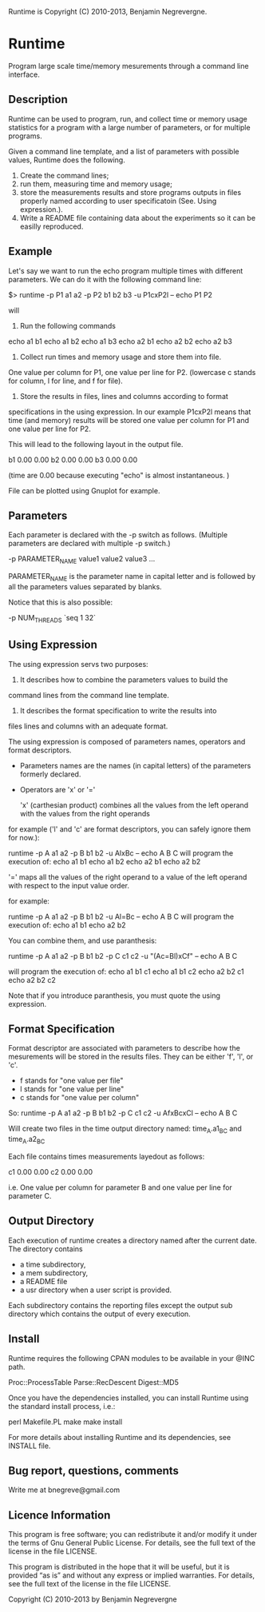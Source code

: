 Runtime is Copyright (C) 2010-2013, Benjamin Negrevergne.

* Runtime

Program large scale time/memory mesurements through a command line interface. 

** Description 

Runtime can be used to program, run, and collect time or memory usage
statistics for a program with a large number of parameters, or for
multiple programs. 

Given a command line template, and a list of parameters with possible
values, Runtime does the following.

1. Create the command lines; 
2. run them, measuring time and memory usage; 
3. store the measurements results and store programs outputs in files
   properly named according to user specificatoin (See. Using expression.).
4. Write a README file containing data about the experiments so it can
   be easilly reproduced.

** Example 

Let's say we want to run the echo program multiple times with
different parameters.
We can do it with the following command line:

 $> runtime -p P1 a1 a2 -p P2 b1 b2 b3 -u P1cxP2l -- echo P1 P2

will 

1. Run the following commands 

echo a1 b1
echo a1 b2
echo a1 b3
echo a2 b1
echo a2 b2
echo a2 b3

2. Collect run times and memory usage and store them into file. 
One value per column for P1, one value per line for P2. 
(lowercase c stands for column, l for line, and f for file). 

3. Store the results in files, lines and columns according to format
specifications in the using expression.  In our example P1cxP2l means
that time (and memory) results will be stored one value per column for
P1 and one value per line for P2.

This will lead to the following layout in the output file. 

# P2    P1=a1   P1=a2
b1      0.00    0.00
b2      0.00    0.00
b3      0.00    0.00

(time are 0.00 because executing "echo" is almost instantaneous. )

File can be plotted using Gnuplot for example.

** Parameters

Each parameter is declared with the -p switch as follows. (Multiple
parameters are declared with multiple -p switch.)

-p PARAMETER_NAME value1 value2 value3 ...
    
PARAMETER_NAME is the parameter name in capital letter and is followed
by all the parameters values separated by blanks.

Notice that this is also possible:
    
-p NUM_THREADS `seq 1 32`

    
** Using Expression

The using expression servs two purposes: 

1. It describes how to combine the parameters values to build the
command lines from the command line template.

2. It describes the format specification to write the results into
files lines and columns with an adequate format. 

The using expression is composed of parameters names, operators and format descriptors. 

- Parameters names are the names (in capital letters) of the
  parameters formerly declared.

- Operators are  'x' or '=' 

    'x' (carthesian product)  combines all the values from the left operand with the values from the right operands

for example ('l' and 'c' are format descriptors, you can safely ignore them for now.): 

runtime -p A a1 a2 -p B b1 b2 -u AlxBc -- echo A B C 
will program the execution of:
 echo a1 b1
 echo a1 b2
 echo a2 b1
 echo a2 b2

    '='   maps all the values of the right operand to a value of the left operand with respect to the input value order. 

for example:

runtime -p A a1 a2 -p B b1 b2 -u Al=Bc -- echo A B C 
will program the execution of:
 echo a1 b1
 echo a2 b2

You can combine them, and use paranthesis:
    
runtime -p A a1 a2 -p B b1 b2 -p C c1 c2 -u "(Ac=Bl)xCf" -- echo A B C 

will program the execution of: 
 echo a1 b1 c1
 echo a1 b1 c2
 echo a2 b2 c1
 echo a2 b2 c2

Note that if you introduce paranthesis, you must quote the using
expression.

** Format Specification

Format descriptor are associated with parameters to describe how the
mesurements will be stored in the results files. 
They can be either 'f', 'l', or 'c'. 
- f stands for "one value per file" 
- l stands for "one value per line"
- c stands for "one value per column"

So:
runtime -p A a1 a2 -p B b1 b2 -p C c1 c2 -u AfxBcxCl -- echo A B C 
    
Will create two files in the time output directory named:
time_A.a1_B_C and time_A.a2_B_C

Each file contains times measurements layedout as follows:
# C     B=b1    B=b2
c1      0.00    0.00
c2      0.00    0.00

i.e. One value per column for parameter B and one value per line for
parameter C.

** Output Directory

Each execution of runtime creates a directory named after the current date. 
The directory contains
 - a time subdirectory,
 - a mem subdirectory, 
 - a README file
 - a usr directory when a user script is provided. 

Each subdirectory contains the reporting files except the output sub
directory which contains the output of every execution.


** Install
   
Runtime requires the following CPAN modules to be available in your @INC path. 

    Proc::ProcessTable
    Parse::RecDescent
    Digest::MD5

   Once you have the dependencies installed, you can install Runtime
   using the standard install process, i.e.:

   perl Makefile.PL
   make
   make install 

   For more details about installing Runtime and its dependencies, see INSTALL file. 

** Bug report, questions, comments

Write me at bnegreve@gmail.com
   
** Licence Information

This program is free software; you can redistribute it and/or modify
it under the terms of  Gnu General Public License. For details, see the
full text of the license in the file LICENSE.

This program is distributed in the hope that it will be
useful, but it is provided “as is” and without any express
or implied warranties. For details, see the full text of
the license in the file LICENSE.

Copyright (C) 2010-2013 by Benjamin Negrevergne
